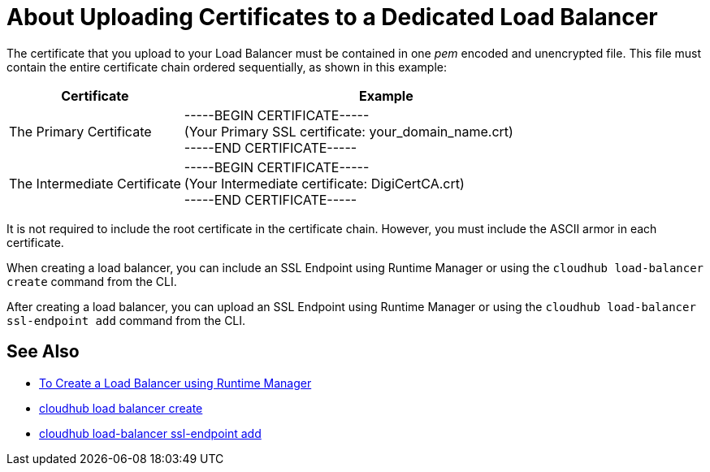 = About Uploading Certificates to a Dedicated Load Balancer

The certificate that you upload to your Load Balancer must be contained in one _pem_ encoded and unencrypted file.
This file must contain the entire certificate chain ordered sequentially, as shown in this example:

[%header,cols="30a,70a"]
|===
| Certificate | Example
| The Primary Certificate | -----BEGIN CERTIFICATE----- +
(Your Primary SSL certificate: your_domain_name.crt) +
-----END CERTIFICATE-----
| The Intermediate Certificate | -----BEGIN CERTIFICATE----- +
(Your Intermediate certificate: DigiCertCA.crt) +
-----END CERTIFICATE-----
|===

It is not required to include the root certificate in the certificate chain. However, you must include the ASCII armor in each certificate.


When creating a load balancer, you can include an SSL Endpoint using Runtime Manager or using the `cloudhub load-balancer create` command from the CLI. 

After creating a load balancer, you can upload an SSL Endpoint using Runtime Manager or using the `cloudhub load-balancer ssl-endpoint add` command from the CLI.

== See Also

* link:/runtime-manager/lb-create-arm[To Create a Load Balancer using Runtime Manager]
* link:/runtime-manager/anypoint-platform-cli#cloudhub-load-balancer-create[cloudhub load balancer create]
* link:/runtime-manager/anypoint-platform-cli#cloudhub-load-balancer-ssl-endpoint-add[cloudhub load-balancer ssl-endpoint add]